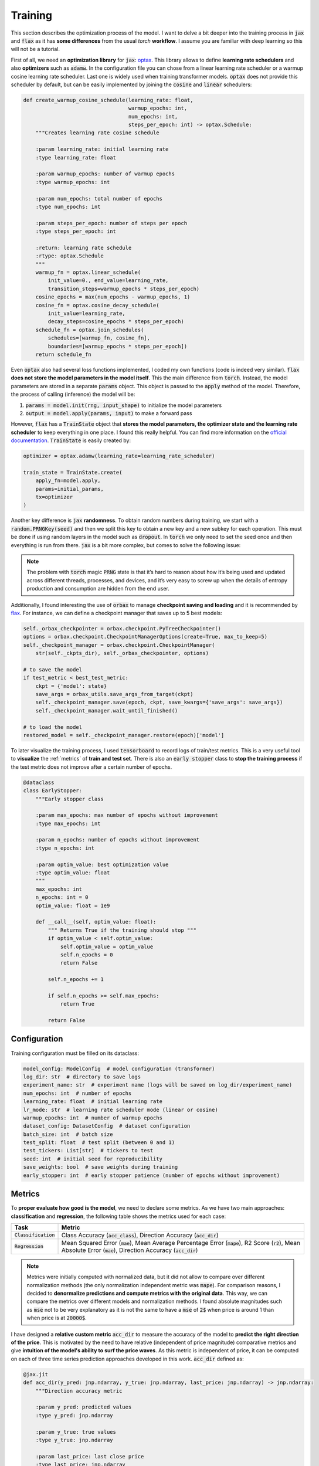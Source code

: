 .. _training:

Training
========
This section describes the optimization process of the model. I want to delve a bit deeper into the training process in
:code:`jax` and :code:`flax` as it has **some differences** from the usual `torch` **workflow**. I assume you are familiar with deep learning so
this will not be a tutorial.

First of all, we need an **optimization library** for :code:`jax`: `optax <https://optax.readthedocs.io/en/latest/>`_. This library
allows to define **learning rate schedulers** and also **optimizers** such as :code:`adamw`. In the configuration file you can chose from
a linear learning rate scheduler or a warmup cosine learning rate scheduler. Last one is widely used when training transformer models.
:code:`optax` does not provide this scheduler by default, but can be easily implemented by joining the :code:`cosine` and :code:`linear` schedulers:

.. code-block:: python

    def create_warmup_cosine_schedule(learning_rate: float,
                                      warmup_epochs: int,
                                      num_epochs: int,
                                      steps_per_epoch: int) -> optax.Schedule:
        """Creates learning rate cosine schedule

        :param learning_rate: initial learning rate
        :type learning_rate: float

        :param warmup_epochs: number of warmup epochs
        :type warmup_epochs: int

        :param num_epochs: total number of epochs
        :type num_epochs: int

        :param steps_per_epoch: number of steps per epoch
        :type steps_per_epoch: int

        :return: learning rate schedule
        :rtype: optax.Schedule
        """
        warmup_fn = optax.linear_schedule(
            init_value=0., end_value=learning_rate,
            transition_steps=warmup_epochs * steps_per_epoch)
        cosine_epochs = max(num_epochs - warmup_epochs, 1)
        cosine_fn = optax.cosine_decay_schedule(
            init_value=learning_rate,
            decay_steps=cosine_epochs * steps_per_epoch)
        schedule_fn = optax.join_schedules(
            schedules=[warmup_fn, cosine_fn],
            boundaries=[warmup_epochs * steps_per_epoch])
        return schedule_fn


Even :code:`optax` also had several loss functions implemented, I coded my own functions (code is indeed very similar). :code:`flax` **does not store the model parameters in the model itself**. This the main difference from :code:`torch`. Instead, the model
parameters are stored in a separate :code:`params` object. This object is passed to the :code:`apply` method of the model. Therefore, the
process of calling (inference) the model will be:

#. :code:`params = model.init(rng, input_shape)` to initialize the model parameters
#. :code:`output = model.apply(params, input)` to make a forward pass

However, :code:`flax` has a :code:`TrainState` object that **stores the model parameters, the optimizer state and the learning rate scheduler** to
keep everything in one place. I found this really helpful. You can find more information on the `official documentation <https://flax.readthedocs.io/en/latest/api_reference/flax.training.html#flax.training.train_state.TrainState>`_.
:code:`TrainState` is easily created by:

.. code-block:: python

    optimizer = optax.adamw(learning_rate=learning_rate_scheduler)

    train_state = TrainState.create(
        apply_fn=model.apply,
        params=initial_params,
        tx=optimizer
    )

Another key difference is :code:`jax` **randomness**. To obtain random numbers during training, we start with a :code:`random.PRNGKey(seed)` and then
we split this key to obtain a new key and a new subkey for each operation. This must be done if using random layers in the model
such as :code:`dropout`. In :code:`torch` we only need to set the seed once and then
everything is run from there. :code:`jax` is a bit more complex, but comes to solve the following issue:

.. note::

    The problem with :code:`torch` magic :code:`PRNG` state is that it’s hard to reason about how it’s being used and updated across different threads, processes, and devices, and it’s very easy to screw up when the details of entropy production and consumption are hidden from the end user.

Additionally, I found interesting the use of :code:`orbax` to manage **checkpoint saving and loading** and it is recommended by `flax <https://flax.readthedocs.io/en/latest/guides/training_techniques/use_checkpointing.html>`_.
For instance, we can define a checkpoint manager that saves up to 5 best models:

.. code-block:: python

        self._orbax_checkpointer = orbax.checkpoint.PyTreeCheckpointer()
        options = orbax.checkpoint.CheckpointManagerOptions(create=True, max_to_keep=5)
        self._checkpoint_manager = orbax.checkpoint.CheckpointManager(
            str(self._ckpts_dir), self._orbax_checkpointer, options)

        # to save the model
        if test_metric < best_test_metric:
            ckpt = {'model': state}
            save_args = orbax_utils.save_args_from_target(ckpt)
            self._checkpoint_manager.save(epoch, ckpt, save_kwargs={'save_args': save_args})
            self._checkpoint_manager.wait_until_finished()

        # to load the model
        restored_model = self._checkpoint_manager.restore(epoch)['model']


To later visualize the training process, I used :code:`tensorboard` to record logs of train/test metrics. This is a very useful tool to **visualize** the :ref:`metrics`
of **train and test set**. There is also an :code:`early stopper` class to **stop the training process** if the test metric does not improve after
a certain number of epochs.

.. code-block:: python

    @dataclass
    class EarlyStopper:
        """Early stopper class

        :param max_epochs: max number of epochs without improvement
        :type max_epochs: int

        :param n_epochs: number of epochs without improvement
        :type n_epochs: int

        :param optim_value: best optimization value
        :type optim_value: float
        """
        max_epochs: int
        n_epochs: int = 0
        optim_value: float = 1e9

        def __call__(self, optim_value: float):
            """ Returns True if the training should stop """
            if optim_value < self.optim_value:
                self.optim_value = optim_value
                self.n_epochs = 0
                return False

            self.n_epochs += 1

            if self.n_epochs >= self.max_epochs:
                return True

            return False

Configuration
-------------
Training configuration must be filled on its dataclass:

.. code-block:: python

    model_config: ModelConfig  # model configuration (transformer)
    log_dir: str  # directory to save logs
    experiment_name: str  # experiment name (logs will be saved on log_dir/experiment_name)
    num_epochs: int  # number of epochs
    learning_rate: float  # initial learning rate
    lr_mode: str  # learning rate scheduler mode (linear or cosine)
    warmup_epochs: int  # number of warmup epochs
    dataset_config: DatasetConfig  # dataset configuration
    batch_size: int  # batch size
    test_split: float  # test split (between 0 and 1)
    test_tickers: List[str]  # tickers to test
    seed: int  # initial seed for reproducibility
    save_weights: bool  # save weights during training
    early_stopper: int  # early stopper patience (number of epochs without improvement)


.. _metrics:

Metrics
-------
To **proper evaluate how good is the model**, we need to declare some metrics. As we have two main approaches: **classification** and **regression**, the
following table shows the metrics used for each case:

.. list-table::
    :header-rows: 1

    * - Task
      - Metric
    * - :code:`Classification`
      - Class Accuracy (:code:`acc_class`), Direction Accuracy (:code:`acc_dir`)
    * - :code:`Regression`
      - Mean Squared Error (:code:`mae`), Mean Average Percentage Error (:code:`mape`), R2 Score (:code:`r2`), Mean Absolute Error (:code:`mae`), Direction Accuracy (:code:`acc_dir`)

.. note::
    Metrics were initially computed with normalized data, but it did not allow to compare over different normalization methods (the only normalization independent metric was :code:`mape`).
    For comparison reasons, I decided to **denormalize predictions and compute metrics with the original data**. This way, we can compare the metrics over different models and normalization methods.
    I found absolute magnitudes such as :code:`mse` not to be very explanatory as it is not the same to have a :code:`mse` of :code:`2$` when price is around 1 than when price is at :code:`20000$`.

I have designed a **relative custom metric** :code:`acc_dir` to measure the accuracy of the model to **predict the right direction of the price**. This is motivated by the need to have
relative (independent of price magnitude) comparative metrics and give **intuition of the model's ability to surf the price waves**. As this metric is independent of price, it can be computed
on each of three time series prediction approaches developed in this work. :code:`acc_dir` defined as:

.. code-block:: python

    @jax.jit
    def acc_dir(y_pred: jnp.ndarray, y_true: jnp.ndarray, last_price: jnp.ndarray) -> jnp.ndarray:
        """Direction accuracy metric

        :param y_pred: predicted values
        :type y_pred: jnp.ndarray

        :param y_true: true values
        :type y_true: jnp.ndarray

        :param last_price: last close price
        :type last_price: jnp.ndarray

        :return: direction accuracy
        :rtype: jnp.ndarray
        """

        y_true = jnp.sign(y_true[:, 0] - last_price)  # y_true is (batch, 1) and last_price is (batch, )
        y_pred = jnp.sign(y_pred[:, 0] - last_price)

        return jnp.mean(y_true == y_pred)

Hyperparameter search
---------------------
I have also included a **very simple hyperparameter search module**. This module just runs **multiple experiments sequentially**
by providing set of hyperparameters. May add complex hyperparameter search in the future, but kept as simple as possible
as this was not the main focus of the project. This module purpose was to get to the results presented in the :ref:`results` section.

.. code-block:: python

    model_config_ranges = {
        'd_model': [128, 256, 512],
        'num_layers': [1, 2, 3],
        'head_layers': [1, 2, 3],
        'n_heads': [1, 2, 4],
        'dim_feedforward': [2, 4],
        'dropout': [0.0, 0.05, 0.1],
        'max_seq_len': [12, 24, 36, 48],
        'flatten_encoder_output': [False],
        'fe_blocks': [1, 2],
        'use_time2vec': [False, True],
        'output_mode': ['mean'],
        'use_resblocks_in_head': [False, True],
        'use_resblocks_in_fe': [False, True],
        'average_encoder_output': [False, True],
        'norm_encoder_prev': [False, True]
    }

    training_ranges = {
        'learning_rate': [1e-4, 1e-5],
        'lr_mode': ['linear', 'cosine'],
        'warmup_epochs': [5, 10, 20],
        'batch_size': [64, 128],
        'normalizer_mode': ['global_minmax', 'global_meanstd', 'window_meanstd', 'window_minmax'],
        'resolution': ['4h'],
        'tickers': ['btc_usd', 'eth_usd']
    }

    n_trainings = 20
    trained_set = set()

    counter_trains = 0
    logger = get_logger()

    while counter_trains < n_trainings:
        logger.info(f"Training {counter_trains + 1}/{n_trainings}")

        d_model = int(np.random.choice(model_config_ranges['d_model']))
        num_layers = int(np.random.choice(model_config_ranges['num_layers']))
        head_layers = int(np.random.choice(model_config_ranges['head_layers']))
        n_heads = int(np.random.choice(model_config_ranges['n_heads']))
        dim_feedforward = d_model * int(np.random.choice(model_config_ranges['dim_feedforward']))
        dropout = float(np.random.choice(model_config_ranges['dropout']))
        max_seq_len = int(np.random.choice(model_config_ranges['max_seq_len']))
        flatten_encoder_output = bool(np.random.choice(model_config_ranges['flatten_encoder_output']))
        fe_blocks = int(np.random.choice(model_config_ranges['fe_blocks']))
        use_time2vec = bool(np.random.choice(model_config_ranges['use_time2vec']))
        output_mode = str(np.random.choice(model_config_ranges['output_mode']))
        use_resblocks_in_head = bool(np.random.choice(model_config_ranges['use_resblocks_in_head']))
        use_resblocks_in_fe = bool(np.random.choice(model_config_ranges['use_resblocks_in_fe']))
        average_encoder_output = bool(np.random.choice(model_config_ranges['average_encoder_output']))
        norm_encoder_prev = bool(np.random.choice(model_config_ranges['norm_encoder_prev']))

        learning_rate = float(np.random.choice(training_ranges['learning_rate']))
        lr_mode = str(np.random.choice(training_ranges['lr_mode']))
        warmup_epochs = int(np.random.choice(training_ranges['warmup_epochs']))
        batch_size = int(np.random.choice(training_ranges['batch_size']))
        normalizer_mode = str(np.random.choice(training_ranges['normalizer_mode']))
        resolution = str(np.random.choice(training_ranges['resolution']))
        tickers = str(np.random.choice(training_ranges['tickers']))

        params = (d_model, num_layers, head_layers, n_heads, dim_feedforward, dropout, max_seq_len,
                  flatten_encoder_output, fe_blocks, use_time2vec, output_mode, use_resblocks_in_head,
                  use_resblocks_in_fe, learning_rate, lr_mode, warmup_epochs, batch_size, normalizer_mode,
                  resolution, tickers)

        if params in trained_set:
            logger.warning(f"Already trained {params}, skipping...")
            continue

        counter_trains += 1
        trained_set.add(params)

        model_config = ModelConfig(
            d_model=d_model,
            num_layers=num_layers,
            head_layers=head_layers,
            n_heads=n_heads,
            dim_feedforward=dim_feedforward,
            dropout=dropout,
            max_seq_len=max_seq_len,
            flatten_encoder_output=flatten_encoder_output,
            fe_blocks=fe_blocks,
            use_time2vec=use_time2vec,
            output_mode=output_mode,
            use_resblocks_in_head=use_resblocks_in_head,
            use_resblocks_in_fe=use_resblocks_in_fe,
            average_encoder_output=average_encoder_output,
            norm_encoder_prev=norm_encoder_prev
        )

        dataset_config = DatasetConfig(
            datapath='./data/datasets/data',
            output_mode=output_mode,
            discrete_grid_levels=[],
            initial_date='2018-01-01',
            norm_mode=normalizer_mode,
            resolution=resolution,
            tickers=[tickers],
            indicators=None,
            seq_len=max_seq_len
        )

        config = ExperimentConfig(model_config=model_config,
                                  log_dir="hp_search_report",
                                  experiment_name=output_mode,
                                  num_epochs=500,
                                  learning_rate=learning_rate,
                                  lr_mode=lr_mode,
                                  warmup_epochs=warmup_epochs,
                                  batch_size=batch_size,
                                  test_split=0.15,
                                  test_tickers=['btc_usd'],
                                  seed=0,
                                  save_weights=True,
                                  dataset_config=dataset_config,
                                  early_stopper=10000
                                  )

        trainer = Trainer(config=config)
        trainer.train_and_evaluate()
        del trainer

.. tip::
    Debugging in :code:`jax` is not as easy as in :code:`torch`. I found it very useful to use the :code:`jax.debug.print` to evaluate traced arrays
    inside :code:`jax.jit` functions or inside the :code:`flax` model. `Here <https://jax.readthedocs.io/en/latest/debugging/print_breakpoint.html>`_  you can find more info.